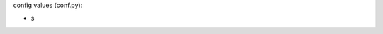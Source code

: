 .. shortanswer:: L09Reflections
   :author: John Figliulo Figliulo
   :difficulty: 0.0
   :basecourse: csawesome
   :chapter: Unit9-Inheritance
   :subchapter: Exercises
   :topics: Unit9-Inheritance/Exercises
   :from_source: F
   :optional:

   This activity is being used to provide you with a score for completing your lesson plan reflections.  Each lesson plan reflection is worth 1 point and the total points for this activities is based on how many reflections you have submitted.  Feedback will include the lesson plan number s for missing reflections.  If you complete missing reflections, you will need to email the teachers to let them know to go back and review your reflections.  Your score will be updated upon review.  You can use the Short Answer response area to let us know of any problems you encountered or provide comments related to your progress.

config values (conf.py): 

- s